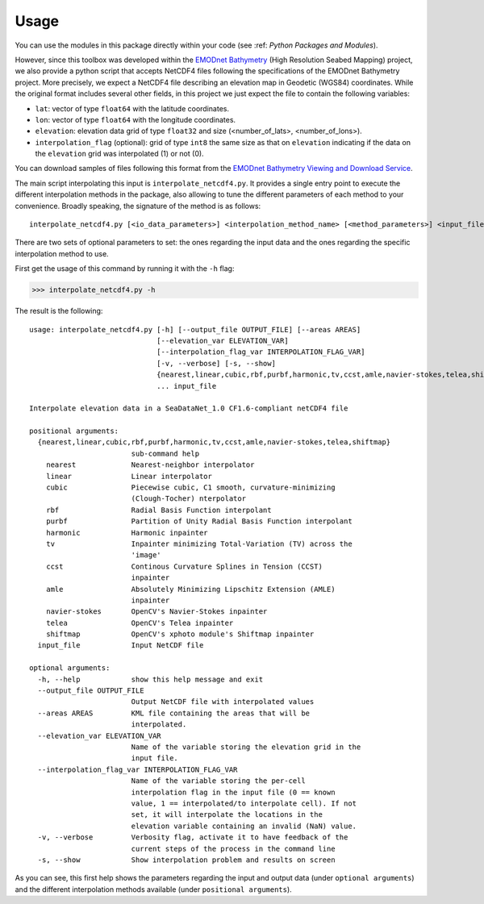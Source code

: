 Usage
=====

You can use the modules in this package directly within your code (see :ref: `Python Packages and Modules`).

However, since this toolbox was developed within the `EMODnet Bathymetry <https://www.emodnet-bathymetry.eu/>`_ (High Resolution Seabed Mapping) project, we also provide a python script that accepts NetCDF4 files following the specifications of the EMODnet Bathymetry project.
More precisely, we expect a NetCDF4 file describing an elevation map in Geodetic (WGS84) coordinates. While the original format includes several other fields, in this project we just expect the file to contain the following variables:

* ``lat``: vector of type ``float64`` with the latitude coordinates.
* ``lon``: vector of type ``float64`` with the longitude coordinates.
* ``elevation``: elevation data grid of type ``float32`` and size (<number_of_lats>, <number_of_lons>).
* ``interpolation_flag`` (optional): grid of type ``int8`` the same size as that on ``elevation`` indicating if the data on the ``elevation`` grid was interpolated (1) or not (0).

You can download samples of files following this format from the `EMODnet Bathymetry Viewing and Download Service <https://portal.emodnet-bathymetry.eu/>`_.

The main script interpolating this input is ``interpolate_netcdf4.py``. It provides a single entry point to execute the different interpolation methods in the package, also allowing to tune the different parameters of each method to your convenience. Broadly speaking, the signature of the method is as follows: ::

    interpolate_netcdf4.py [<io_data_parameters>] <interpolation_method_name> [<method_parameters>] <input_file>

There are two sets of optional parameters to set: the ones regarding the input data and the ones regarding the specific interpolation method to use.

First get the usage of this command by running it with the ``-h`` flag:

>>> interpolate_netcdf4.py -h

The result is the following: ::

    usage: interpolate_netcdf4.py [-h] [--output_file OUTPUT_FILE] [--areas AREAS]
                                  [--elevation_var ELEVATION_VAR]
                                  [--interpolation_flag_var INTERPOLATION_FLAG_VAR]
                                  [-v, --verbose] [-s, --show]
                                  {nearest,linear,cubic,rbf,purbf,harmonic,tv,ccst,amle,navier-stokes,telea,shiftmap}
                                  ... input_file

    Interpolate elevation data in a SeaDataNet_1.0 CF1.6-compliant netCDF4 file

    positional arguments:
      {nearest,linear,cubic,rbf,purbf,harmonic,tv,ccst,amle,navier-stokes,telea,shiftmap}
                            sub-command help
        nearest             Nearest-neighbor interpolator
        linear              Linear interpolator
        cubic               Piecewise cubic, C1 smooth, curvature-minimizing
                            (Clough-Tocher) nterpolator
        rbf                 Radial Basis Function interpolant
        purbf               Partition of Unity Radial Basis Function interpolant
        harmonic            Harmonic inpainter
        tv                  Inpainter minimizing Total-Variation (TV) across the
                            'image'
        ccst                Continous Curvature Splines in Tension (CCST)
                            inpainter
        amle                Absolutely Minimizing Lipschitz Extension (AMLE)
                            inpainter
        navier-stokes       OpenCV's Navier-Stokes inpainter
        telea               OpenCV's Telea inpainter
        shiftmap            OpenCV's xphoto module's Shiftmap inpainter
      input_file            Input NetCDF file

    optional arguments:
      -h, --help            show this help message and exit
      --output_file OUTPUT_FILE
                            Output NetCDF file with interpolated values
      --areas AREAS         KML file containing the areas that will be
                            interpolated.
      --elevation_var ELEVATION_VAR
                            Name of the variable storing the elevation grid in the
                            input file.
      --interpolation_flag_var INTERPOLATION_FLAG_VAR
                            Name of the variable storing the per-cell
                            interpolation flag in the input file (0 == known
                            value, 1 == interpolated/to interpolate cell). If not
                            set, it will interpolate the locations in the
                            elevation variable containing an invalid (NaN) value.
      -v, --verbose         Verbosity flag, activate it to have feedback of the
                            current steps of the process in the command line
      -s, --show            Show interpolation problem and results on screen

As you can see, this first help shows the parameters regarding the input and output data (under ``optional arguments``) and the different interpolation methods available (under ``positional arguments``).